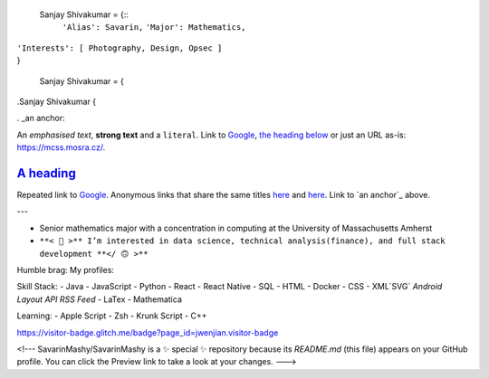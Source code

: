 

  Sanjay Shivakumar = {::
   ``'Alias': Savarin,``
   ``'Major': Mathematics,``  
|   ``'Interests': [ Photography, Design, Opsec ]``
|   }


  Sanjay Shivakumar = { 
  
.. code:: CSS

.Sanjay Shivakumar { 

. _an anchor:

An *emphasised text*, **strong text** and a ``literal``. Link to
`Google <https://google.com>`_, `the heading below <#a-heading>`_ or just an
URL as-is: https://mcss.mosra.cz/.

`A heading`_
============

Repeated link to `Google`_. Anonymous links that share the same titles
`here <http://blog.mosra.cz>`__ and `here <https://magnum.graphics/>`__.
Link to `an anchor`_ above.
   
  

+-------+----------+------------------+--------------------------------------------------------------------------------------------+
|Hello.                                                                                                                            |
+--------------------------+----------+--------------------------------------------------------------------------------------------+
|.. image:: Assets/walk.gif| Headings | Too                                                                                        |
+=======+==================+==========+============================================================================================+
| cell  | column spanning                                                                                                          |
+ spans +----------+---------------------------------------------------------------------------------------------------------------+
| rows  | normal   | cell                                                                                                          |
+-------+----------+---------------------------------------------------------------------------------------------------------------+
| multi |  .. image:: Assets/planet.gif                                                                                            |
| line  |                a                                                                                                          |
| cells |                                                                                                                          |
| too   |                                                                                                                          |
+-------+--------------------------------------------------------------------------------------------------------------------------+


+-------+----------+------------------+--------------------------------------------------------------------------------------------+
|Glad you found my profile 🙃                                                                                                       |
+-------+----------+---------------------------------------------------------------------------------------------------------------+
| Sub   | Headings | Too                                                                                                           |
+=======+==========+===============================================================================================================+
| cell  | column spanning                                                                                                          |
+ spans +----------+---------------------------------------------------------------------------------------------------------------+
| rows  | normal   | cell                                                                                                          |
+-------+----------+-----+---------------------------------------------------------------------------------------------------------+
|.. code:: python        |.. image:: Assets/planet.gif                                                                             |
|                        |                                                                                                         |
|  Sanjay Shivakumar = { |                                                                                                         |
|   'Alias': Savarin     |                                                                                                         |
|   'Major': Mathematics,|                                                                                                         |
+------------------------+---------------------------------------------------------------------------------------------------------+

---

- Senior mathematics major with a concentration in computing at the University of Massachusetts Amherst
- ``**< 🙂 >** I’m interested in data science, technical analysis(finance), and full stack development **</ 🙃 >**``

Humble brag:
My profiles:

Skill Stack:
- Java
- JavaScript
- Python
- React
- React Native
- SQL
- HTML
- Docker
- CSS
- XML`SVG` `Android Layout` `API` `RSS Feed`
- LaTex
- Mathematica

Learning:
- Apple Script
- Zsh
- Krunk Script
- C++

.. raw:: html

https://visitor-badge.glitch.me/badge?page_id=jwenjian.visitor-badge

<!---
SavarinMashy/SavarinMashy is a ✨ special ✨ repository because its `README.md` (this file) appears on your GitHub profile.
You can click the Preview link to take a look at your changes.
--->
